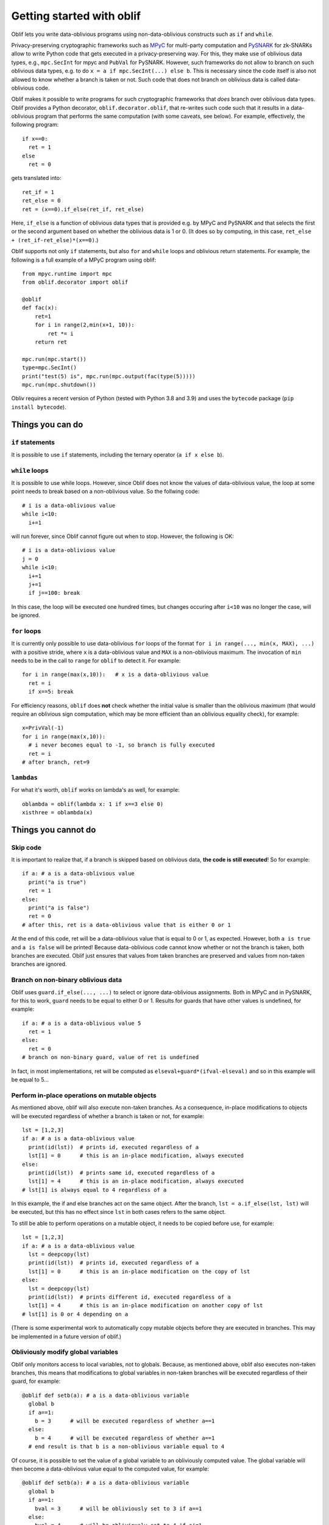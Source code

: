 Getting started with oblif
==========================

Oblif lets you write data-oblivious programs using non-data-oblivious constructs such as ``if`` and ``while``.

Privacy-preserving cryptographic frameworks such as 
`MPyC <https://github.com/lschoe/mpyc>`_ for multi-party computation and `PySNARK <https://github.com/meilof/pysnark>`_ for zk-SNARKs allow to write Python code that gets executed in a privacy-preserving way. For this, they make use of oblivious data types, e.g., ``mpc.SecInt`` for mpyc and ``PubVal`` for PySNARK. 
However, such frameworks do not allow to branch on such oblivious data types, e.g. to do ``x = a if mpc.SecInt(...) else b``.
This is necessary since the code itself is also not allowed to know whether a branch is taken or not.
Such code that does not branch on oblivious data is called data-oblivious code.

Oblif makes it possible to write programs for such cryptographic frameworks that *does* branch over oblivious data types. Oblif provides a Python decorator, ``oblif.decorator.oblif``, that re-writes such code such that it results in a data-oblivious program that performs the same computation (with some caveats, see below).
For example, effectively, the following program::

  if x==0:
    ret = 1
  else
    ret = 0

gets translated into::

  ret_if = 1
  ret_else = 0
  ret = (x==0).if_else(ret_if, ret_else)
  
Here, ``if_else`` is a function of oblivious data types that is provided e.g. by MPyC and PySNARK and that selects the first or the second argument based on whether the oblivious data is 1 or 0. (It does so by computing, in this case, ``ret_else + (ret_if-ret_else)*(x==0)``.)

Oblif supports not only ``if`` statements, but also ``for`` and ``while`` loops and oblivious return statements. For example, the following is a full example of a MPyC program using oblif::

    from mpyc.runtime import mpc
    from oblif.decorator import oblif

    @oblif
    def fac(x):
        ret=1
        for i in range(2,min(x+1, 10)):
            ret *= i
        return ret

    mpc.run(mpc.start())
    type=mpc.SecInt()
    print("test(5) is", mpc.run(mpc.output(fac(type(5)))))
    mpc.run(mpc.shutdown())
    
Obliv requires a recent version of Python (tested with Python 3.8 and 3.9) and uses the ``bytecode`` package (``pip install bytecode``).

Things you can do
-----------------

``if`` statements
.................

It is possible to use ``if`` statements, including the ternary operator (``a if x else b``).

``while`` loops
...............

It is possible to use while loops. However, since Oblif does not know the values of data-oblivious value, the loop at some point needs to break based on a non-oblivious value. So the follwing code::

  # i is a data-oblivious value
  while i<10:
    i+=1
    
will run forever, since Oblif cannot figure out when to stop. However, the following is OK::

  # i is a data-oblivious value
  j = 0
  while i<10:
    i+=1
    j+=1
    if j==100: break

In this case, the loop will be executed one hundred times, but changes occuring after ``i<10`` was no longer the case, will be ignored.

``for`` loops
.............

It is currently only possible to use data-oblivious ``for`` loops of the format ``for i in range(..., min(x, MAX), ...)`` with a positive stride, where ``x`` is a data-oblivious value and ``MAX`` is a non-oblivious maximum. The invocation of ``min`` needs to be in the call to ``range`` for ``oblif`` to detect it. For example::

  for i in range(max(x,10)):   # x is a data-oblivious value
    ret = i
    if x==5: break


For efficiency reasons, ``oblif`` does **not** check whether the initial value is smaller than the oblivious maximum (that would require an oblivious sign computation, which may be more efficient than an oblivious equality check), for example::

  x=PrivVal(-1)
  for i in range(max(x,10)):
    # i never becomes equal to -1, so branch is fully executed
    ret = i
  # after branch, ret=9
  
``lambdas``
...........

For what it's worth, ``oblif`` works on lambda's as well, for example::

  oblambda = oblif(lambda x: 1 if x==3 else 0)
  xisthree = oblambda(x)

.. _cannot-do:

Things you cannot do
--------------------

Skip code
.........

It is important to realize that, if a branch is skipped based on oblivious data, **the code is still executed**! So for example::

  if a: # a is a data-oblivious value
    print("a is true")
    ret = 1
  else:
    print("a is false")
    ret = 0
  # after this, ret is a data-oblivious value that is either 0 or 1
    
At the end of this code, ret will be a data-oblivious value that is equal to 0 or 1, as expected. However, both ``a is true`` and ``a is false`` will be printed! Because data-oblivious code cannot know whether or not the branch is taken, both branches are executed. Oblif just ensures that values from taken branches are preserved and values from non-taken branches are ignored.

Branch on non-binary oblivious data
...................................

Oblif uses ``guard.if_else(..., ...)`` to select or ignore data-oblivious assignments. Both in MPyC and in PySNARK, for this to work, ``guard`` needs to be equal to either 0 or 1. Results for guards that have other values is undefined, for example::

  if a: # a is a data-oblivious value 5
    ret = 1
  else:
    ret = 0
  # branch on non-binary guard, value of ret is undefined

In fact, in most implementations, ret will be computed as ``elseval+guard*(ifval-elseval)`` and so in this example will be equal to 5...

Perform in-place operations on mutable objects
..............................................

As mentioned above, oblif will also execute non-taken branches. As a consequence, in-place modifications to objects will be executed regardless of whether a branch is taken or not, for example::

  lst = [1,2,3]
  if a: # a is a data-oblivious value
    print(id(lst))  # prints id, executed regardless of a
    lst[1] = 0      # this is an in-place modification, always executed
  else:
    print(id(lst))  # prints same id, executed regardless of a
    lst[1] = 4      # this is an in-place modification, always executed
  # lst[1] is always equal to 4 regardless of a
  
In this example, the if and else branches act on the same object. After the branch, ``lst = a.if_else(lst, lst)`` will be executed, but this has no effect since ``lst`` in both cases refers to the same object.

To still be able to perform operations on a mutable object, it needs to be copied before use, for example::

  lst = [1,2,3]
  if a: # a is a data-oblivious value
    lst = deepcopy(lst)
    print(id(lst))  # prints id, executed regardless of a
    lst[1] = 0      # this is an in-place modification on the copy of lst
  else:
    lst = deepcopy(lst)
    print(id(lst))  # prints different id, executed regardless of a
    lst[1] = 4      # this is an in-place modification on another copy of lst
  # lst[1] is 0 or 4 depending on a

(There is some experimental work to automatically copy mutable objects before they are executed in branches. This may be implemented in a future version of oblif.)

Obliviously modify global variables
...................................

Oblif only monitors access to local variables, not to globals. Because, as mentioned above, oblif also executes non-taken branches, this means that modifications to global variables in non-taken branches will be executed regardless of their guard, for example::

  @oblif def setb(a): # a is a data-oblivious variable
    global b
    if a==1:
      b = 3      # will be executed regardless of whether a==1
    else:
      b = 4      # will be executed regardless of whether a==1
    # end result is that b is a non-oblivious variable equal to 4
  
Of course, it is possible to set the value of a global variable to an obliviously computed value. The global variable will then become a data-oblivious value equal to the computed value, for example::

  @oblif def setb(a): # a is a data-oblivious variable
    global b
    if a==1:
      bval = 3      # will be obliviously set to 3 if a==1
    else:
      bval = 4      # will be obliviously set to 4 if a!=1
    # bval is a data-oblivious variable equal to 3 or 4
    b = bval        # set b to this data-oblivious variable

Access variables that may be undefined
......................................

Values set in a branch can only be accessed if they also have a well-defined value in all other branches. For example::

  @oblif
  def test(x):
      if x==3:
        ret = 1
      return ret   # error: ret has no value if (x==3) does not hold
    
However, the following is OK::

  @oblif
  def test(x):
      ret = 0
      if x==3:
        ret = 1
      return ret   # ret has value 0 if (x==3) does not hold
